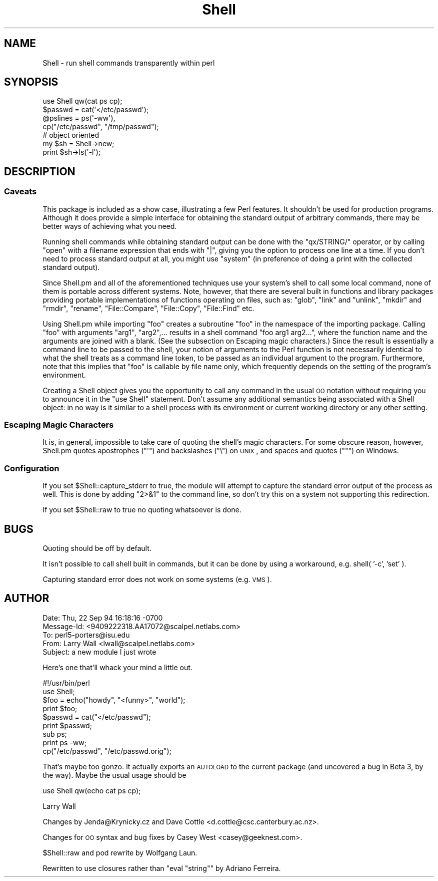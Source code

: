 .\" Automatically generated by Pod::Man 2.26 (Pod::Simple 3.20)
.\"
.\" Standard preamble:
.\" ========================================================================
.de Sp \" Vertical space (when we can't use .PP)
.if t .sp .5v
.if n .sp
..
.de Vb \" Begin verbatim text
.ft CW
.nf
.ne \\$1
..
.de Ve \" End verbatim text
.ft R
.fi
..
.\" Set up some character translations and predefined strings.  \*(-- will
.\" give an unbreakable dash, \*(PI will give pi, \*(L" will give a left
.\" double quote, and \*(R" will give a right double quote.  \*(C+ will
.\" give a nicer C++.  Capital omega is used to do unbreakable dashes and
.\" therefore won't be available.  \*(C` and \*(C' expand to `' in nroff,
.\" nothing in troff, for use with C<>.
.tr \(*W-
.ds C+ C\v'-.1v'\h'-1p'\s-2+\h'-1p'+\s0\v'.1v'\h'-1p'
.ie n \{\
.    ds -- \(*W-
.    ds PI pi
.    if (\n(.H=4u)&(1m=24u) .ds -- \(*W\h'-12u'\(*W\h'-12u'-\" diablo 10 pitch
.    if (\n(.H=4u)&(1m=20u) .ds -- \(*W\h'-12u'\(*W\h'-8u'-\"  diablo 12 pitch
.    ds L" ""
.    ds R" ""
.    ds C` ""
.    ds C' ""
'br\}
.el\{\
.    ds -- \|\(em\|
.    ds PI \(*p
.    ds L" ``
.    ds R" ''
.    ds C`
.    ds C'
'br\}
.\"
.\" Escape single quotes in literal strings from groff's Unicode transform.
.ie \n(.g .ds Aq \(aq
.el       .ds Aq '
.\"
.\" If the F register is turned on, we'll generate index entries on stderr for
.\" titles (.TH), headers (.SH), subsections (.SS), items (.Ip), and index
.\" entries marked with X<> in POD.  Of course, you'll have to process the
.\" output yourself in some meaningful fashion.
.\"
.\" Avoid warning from groff about undefined register 'F'.
.de IX
..
.nr rF 0
.if \n(.g .if rF .nr rF 1
.if (\n(rF:(\n(.g==0)) \{
.    if \nF \{
.        de IX
.        tm Index:\\$1\t\\n%\t"\\$2"
..
.        if !\nF==2 \{
.            nr % 0
.            nr F 2
.        \}
.    \}
.\}
.rr rF
.\"
.\" Accent mark definitions (@(#)ms.acc 1.5 88/02/08 SMI; from UCB 4.2).
.\" Fear.  Run.  Save yourself.  No user-serviceable parts.
.    \" fudge factors for nroff and troff
.if n \{\
.    ds #H 0
.    ds #V .8m
.    ds #F .3m
.    ds #[ \f1
.    ds #] \fP
.\}
.if t \{\
.    ds #H ((1u-(\\\\n(.fu%2u))*.13m)
.    ds #V .6m
.    ds #F 0
.    ds #[ \&
.    ds #] \&
.\}
.    \" simple accents for nroff and troff
.if n \{\
.    ds ' \&
.    ds ` \&
.    ds ^ \&
.    ds , \&
.    ds ~ ~
.    ds /
.\}
.if t \{\
.    ds ' \\k:\h'-(\\n(.wu*8/10-\*(#H)'\'\h"|\\n:u"
.    ds ` \\k:\h'-(\\n(.wu*8/10-\*(#H)'\`\h'|\\n:u'
.    ds ^ \\k:\h'-(\\n(.wu*10/11-\*(#H)'^\h'|\\n:u'
.    ds , \\k:\h'-(\\n(.wu*8/10)',\h'|\\n:u'
.    ds ~ \\k:\h'-(\\n(.wu-\*(#H-.1m)'~\h'|\\n:u'
.    ds / \\k:\h'-(\\n(.wu*8/10-\*(#H)'\z\(sl\h'|\\n:u'
.\}
.    \" troff and (daisy-wheel) nroff accents
.ds : \\k:\h'-(\\n(.wu*8/10-\*(#H+.1m+\*(#F)'\v'-\*(#V'\z.\h'.2m+\*(#F'.\h'|\\n:u'\v'\*(#V'
.ds 8 \h'\*(#H'\(*b\h'-\*(#H'
.ds o \\k:\h'-(\\n(.wu+\w'\(de'u-\*(#H)/2u'\v'-.3n'\*(#[\z\(de\v'.3n'\h'|\\n:u'\*(#]
.ds d- \h'\*(#H'\(pd\h'-\w'~'u'\v'-.25m'\f2\(hy\fP\v'.25m'\h'-\*(#H'
.ds D- D\\k:\h'-\w'D'u'\v'-.11m'\z\(hy\v'.11m'\h'|\\n:u'
.ds th \*(#[\v'.3m'\s+1I\s-1\v'-.3m'\h'-(\w'I'u*2/3)'\s-1o\s+1\*(#]
.ds Th \*(#[\s+2I\s-2\h'-\w'I'u*3/5'\v'-.3m'o\v'.3m'\*(#]
.ds ae a\h'-(\w'a'u*4/10)'e
.ds Ae A\h'-(\w'A'u*4/10)'E
.    \" corrections for vroff
.if v .ds ~ \\k:\h'-(\\n(.wu*9/10-\*(#H)'\s-2\u~\d\s+2\h'|\\n:u'
.if v .ds ^ \\k:\h'-(\\n(.wu*10/11-\*(#H)'\v'-.4m'^\v'.4m'\h'|\\n:u'
.    \" for low resolution devices (crt and lpr)
.if \n(.H>23 .if \n(.V>19 \
\{\
.    ds : e
.    ds 8 ss
.    ds o a
.    ds d- d\h'-1'\(ga
.    ds D- D\h'-1'\(hy
.    ds th \o'bp'
.    ds Th \o'LP'
.    ds ae ae
.    ds Ae AE
.\}
.rm #[ #] #H #V #F C
.\" ========================================================================
.\"
.IX Title "Shell 3"
.TH Shell 3 "2007-02-02" "perl v5.16.3" "User Contributed Perl Documentation"
.\" For nroff, turn off justification.  Always turn off hyphenation; it makes
.\" way too many mistakes in technical documents.
.if n .ad l
.nh
.SH "NAME"
Shell \- run shell commands transparently within perl
.SH "SYNOPSIS"
.IX Header "SYNOPSIS"
.Vb 4
\&   use Shell qw(cat ps cp);
\&   $passwd = cat(\*(Aq</etc/passwd\*(Aq);
\&   @pslines = ps(\*(Aq\-ww\*(Aq),
\&   cp("/etc/passwd", "/tmp/passwd");
\&
\&   # object oriented 
\&   my $sh = Shell\->new;
\&   print $sh\->ls(\*(Aq\-l\*(Aq);
.Ve
.SH "DESCRIPTION"
.IX Header "DESCRIPTION"
.SS "Caveats"
.IX Subsection "Caveats"
This package is included as a show case, illustrating a few Perl features.
It shouldn't be used for production programs. Although it does provide a 
simple interface for obtaining the standard output of arbitrary commands,
there may be better ways of achieving what you need.
.PP
Running shell commands while obtaining standard output can be done with the
\&\f(CW\*(C`qx/STRING/\*(C'\fR operator, or by calling \f(CW\*(C`open\*(C'\fR with a filename expression that
ends with \f(CW\*(C`|\*(C'\fR, giving you the option to process one line at a time.
If you don't need to process standard output at all, you might use \f(CW\*(C`system\*(C'\fR
(in preference of doing a print with the collected standard output).
.PP
Since Shell.pm and all of the aforementioned techniques use your system's
shell to call some local command, none of them is portable across different 
systems. Note, however, that there are several built in functions and 
library packages providing portable implementations of functions operating
on files, such as: \f(CW\*(C`glob\*(C'\fR, \f(CW\*(C`link\*(C'\fR and \f(CW\*(C`unlink\*(C'\fR, \f(CW\*(C`mkdir\*(C'\fR and \f(CW\*(C`rmdir\*(C'\fR, 
\&\f(CW\*(C`rename\*(C'\fR, \f(CW\*(C`File::Compare\*(C'\fR, \f(CW\*(C`File::Copy\*(C'\fR, \f(CW\*(C`File::Find\*(C'\fR etc.
.PP
Using Shell.pm while importing \f(CW\*(C`foo\*(C'\fR creates a subroutine \f(CW\*(C`foo\*(C'\fR in the
namespace of the importing package. Calling \f(CW\*(C`foo\*(C'\fR with arguments \f(CW\*(C`arg1\*(C'\fR,
\&\f(CW\*(C`arg2\*(C'\fR,... results in a shell command \f(CW\*(C`foo arg1 arg2...\*(C'\fR, where the 
function name and the arguments are joined with a blank. (See the subsection 
on Escaping magic characters.) Since the result is essentially a command
line to be passed to the shell, your notion of arguments to the Perl
function is not necessarily identical to what the shell treats as a
command line token, to be passed as an individual argument to the program.
Furthermore, note that this implies that \f(CW\*(C`foo\*(C'\fR is callable by file name
only, which frequently depends on the setting of the program's environment.
.PP
Creating a Shell object gives you the opportunity to call any command
in the usual \s-1OO\s0 notation without requiring you to announce it in the
\&\f(CW\*(C`use Shell\*(C'\fR statement. Don't assume any additional semantics being
associated with a Shell object: in no way is it similar to a shell
process with its environment or current working directory or any
other setting.
.SS "Escaping Magic Characters"
.IX Subsection "Escaping Magic Characters"
It is, in general, impossible to take care of quoting the shell's
magic characters. For some obscure reason, however, Shell.pm quotes
apostrophes (\f(CW\*(C`\*(Aq\*(C'\fR) and backslashes (\f(CW\*(C`\e\*(C'\fR) on \s-1UNIX\s0, and spaces and
quotes (\f(CW\*(C`"\*(C'\fR) on Windows.
.SS "Configuration"
.IX Subsection "Configuration"
If you set \f(CW$Shell::capture_stderr\fR to true, the module will attempt to
capture the standard error output of the process as well. This is
done by adding \f(CW\*(C`2>&1\*(C'\fR to the command line, so don't try this on
a system not supporting this redirection.
.PP
If you set \f(CW$Shell::raw\fR to true no quoting whatsoever is done.
.SH "BUGS"
.IX Header "BUGS"
Quoting should be off by default.
.PP
It isn't possible to call shell built in commands, but it can be
done by using a workaround, e.g. shell( '\-c', 'set' ).
.PP
Capturing standard error does not work on some systems (e.g. \s-1VMS\s0).
.SH "AUTHOR"
.IX Header "AUTHOR"
.Vb 5
\&  Date: Thu, 22 Sep 94 16:18:16 \-0700
\&  Message\-Id: <9409222318.AA17072@scalpel.netlabs.com>
\&  To: perl5\-porters@isu.edu
\&  From: Larry Wall <lwall@scalpel.netlabs.com>
\&  Subject: a new module I just wrote
.Ve
.PP
Here's one that'll whack your mind a little out.
.PP
.Vb 1
\&    #!/usr/bin/perl
\&
\&    use Shell;
\&
\&    $foo = echo("howdy", "<funny>", "world");
\&    print $foo;
\&
\&    $passwd = cat("</etc/passwd");
\&    print $passwd;
\&
\&    sub ps;
\&    print ps \-ww;
\&
\&    cp("/etc/passwd", "/etc/passwd.orig");
.Ve
.PP
That's maybe too gonzo.  It actually exports an \s-1AUTOLOAD\s0 to the current
package (and uncovered a bug in Beta 3, by the way).  Maybe the usual
usage should be
.PP
.Vb 1
\&    use Shell qw(echo cat ps cp);
.Ve
.PP
Larry Wall
.PP
Changes by Jenda@Krynicky.cz and Dave Cottle <d.cottle@csc.canterbury.ac.nz>.
.PP
Changes for \s-1OO\s0 syntax and bug fixes by Casey West <casey@geeknest.com>.
.PP
\&\f(CW$Shell::raw\fR and pod rewrite by Wolfgang Laun.
.PP
Rewritten to use closures rather than \f(CW\*(C`eval "string"\*(C'\fR by Adriano Ferreira.
